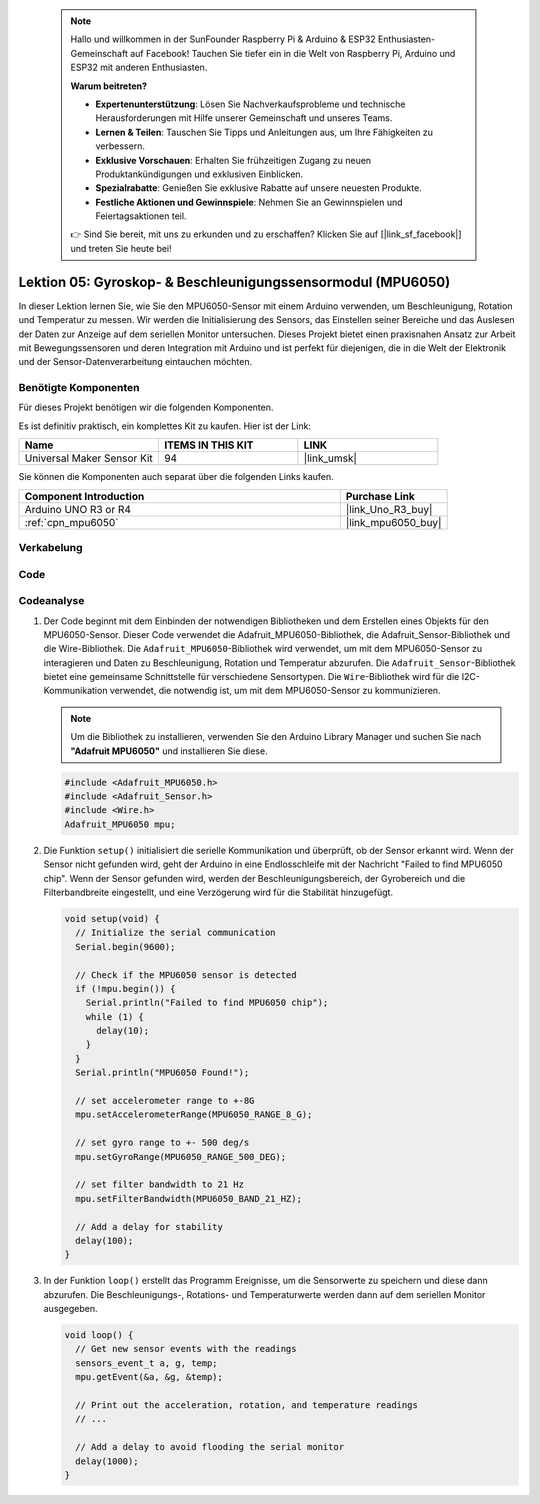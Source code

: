  .. note::

    Hallo und willkommen in der SunFounder Raspberry Pi & Arduino & ESP32 Enthusiasten-Gemeinschaft auf Facebook! Tauchen Sie tiefer ein in die Welt von Raspberry Pi, Arduino und ESP32 mit anderen Enthusiasten.

    **Warum beitreten?**

    - **Expertenunterstützung**: Lösen Sie Nachverkaufsprobleme und technische Herausforderungen mit Hilfe unserer Gemeinschaft und unseres Teams.
    - **Lernen & Teilen**: Tauschen Sie Tipps und Anleitungen aus, um Ihre Fähigkeiten zu verbessern.
    - **Exklusive Vorschauen**: Erhalten Sie frühzeitigen Zugang zu neuen Produktankündigungen und exklusiven Einblicken.
    - **Spezialrabatte**: Genießen Sie exklusive Rabatte auf unsere neuesten Produkte.
    - **Festliche Aktionen und Gewinnspiele**: Nehmen Sie an Gewinnspielen und Feiertagsaktionen teil.

    👉 Sind Sie bereit, mit uns zu erkunden und zu erschaffen? Klicken Sie auf [|link_sf_facebook|] und treten Sie heute bei!

.. _uno_lesson05_mpu6050:

Lektion 05: Gyroskop- & Beschleunigungssensormodul (MPU6050)
==============================================================

In dieser Lektion lernen Sie, wie Sie den MPU6050-Sensor mit einem Arduino verwenden, um Beschleunigung, Rotation und Temperatur zu messen. Wir werden die Initialisierung des Sensors, das Einstellen seiner Bereiche und das Auslesen der Daten zur Anzeige auf dem seriellen Monitor untersuchen. Dieses Projekt bietet einen praxisnahen Ansatz zur Arbeit mit Bewegungssensoren und deren Integration mit Arduino und ist perfekt für diejenigen, die in die Welt der Elektronik und der Sensor-Datenverarbeitung eintauchen möchten.

Benötigte Komponenten
--------------------------

Für dieses Projekt benötigen wir die folgenden Komponenten.

Es ist definitiv praktisch, ein komplettes Kit zu kaufen. Hier ist der Link:

.. list-table::
    :widths: 20 20 20
    :header-rows: 1

    *   - Name	
        - ITEMS IN THIS KIT
        - LINK
    *   - Universal Maker Sensor Kit
        - 94
        - |link_umsk|

Sie können die Komponenten auch separat über die folgenden Links kaufen.

.. list-table::
    :widths: 30 10
    :header-rows: 1

    *   - Component Introduction
        - Purchase Link

    *   - Arduino UNO R3 or R4
        - |link_Uno_R3_buy|
    *   - :ref:`cpn_mpu6050`
        - |link_mpu6050_buy|

Verkabelung
---------------------------

.. image:: img/Lesson_05_mpu6050_circuit_uno_bb.png
    :width: 100%


Code
---------------------------

.. raw:: html

    <iframe src=https://create.arduino.cc/editor/sunfounder01/b0efe80d-c89d-402e-a213-a778c404565b/preview?embed style="height:510px;width:100%;margin:10px 0" frameborder=0></iframe>

Codeanalyse
---------------------------

1. Der Code beginnt mit dem Einbinden der notwendigen Bibliotheken und dem Erstellen eines Objekts für den MPU6050-Sensor. Dieser Code verwendet die Adafruit_MPU6050-Bibliothek, die Adafruit_Sensor-Bibliothek und die Wire-Bibliothek. Die ``Adafruit_MPU6050``-Bibliothek wird verwendet, um mit dem MPU6050-Sensor zu interagieren und Daten zu Beschleunigung, Rotation und Temperatur abzurufen. Die ``Adafruit_Sensor``-Bibliothek bietet eine gemeinsame Schnittstelle für verschiedene Sensortypen. Die ``Wire``-Bibliothek wird für die I2C-Kommunikation verwendet, die notwendig ist, um mit dem MPU6050-Sensor zu kommunizieren.

   .. note:: 
       Um die Bibliothek zu installieren, verwenden Sie den Arduino Library Manager und suchen Sie nach **"Adafruit MPU6050"** und installieren Sie diese.
   
   .. code-block:: arduino
   
      #include <Adafruit_MPU6050.h>
      #include <Adafruit_Sensor.h>
      #include <Wire.h>
      Adafruit_MPU6050 mpu;
   
2. Die Funktion ``setup()`` initialisiert die serielle Kommunikation und überprüft, ob der Sensor erkannt wird. Wenn der Sensor nicht gefunden wird, geht der Arduino in eine Endlosschleife mit der Nachricht "Failed to find MPU6050 chip". Wenn der Sensor gefunden wird, werden der Beschleunigungsbereich, der Gyrobereich und die Filterbandbreite eingestellt, und eine Verzögerung wird für die Stabilität hinzugefügt.

   .. code-block:: arduino
   
      void setup(void) {
        // Initialize the serial communication
        Serial.begin(9600);
   
        // Check if the MPU6050 sensor is detected
        if (!mpu.begin()) {
          Serial.println("Failed to find MPU6050 chip");
          while (1) {
            delay(10);
          }
        }
        Serial.println("MPU6050 Found!");
   
        // set accelerometer range to +-8G
        mpu.setAccelerometerRange(MPU6050_RANGE_8_G);
   
        // set gyro range to +- 500 deg/s
        mpu.setGyroRange(MPU6050_RANGE_500_DEG);
   
        // set filter bandwidth to 21 Hz
        mpu.setFilterBandwidth(MPU6050_BAND_21_HZ);
   
        // Add a delay for stability
        delay(100);
      }

3. In der Funktion ``loop()`` erstellt das Programm Ereignisse, um die Sensorwerte zu speichern und diese dann abzurufen. Die Beschleunigungs-, Rotations- und Temperaturwerte werden dann auf dem seriellen Monitor ausgegeben.

   .. code-block:: arduino
   
      void loop() {
        // Get new sensor events with the readings
        sensors_event_t a, g, temp;
        mpu.getEvent(&a, &g, &temp);
   
        // Print out the acceleration, rotation, and temperature readings
        // ...
   
        // Add a delay to avoid flooding the serial monitor
        delay(1000);
      }
